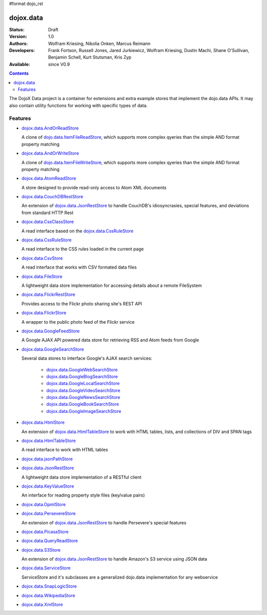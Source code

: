 #format dojo_rst

dojox.data
==========

:Status: Draft
:Version: 1.0
:Authors: Wolfram Kriesing, Nikolia Onken, Marcus Reimann
:Developers: Frank Fortson, Russell Jones, Jared Jurkiewicz, Wolfram Kriesing, Dustin Machi, Shane O'Sullivan, Benjamin Schell, Kurt Stutsman, Kris Zyp
:Available: since V0.9

.. contents::
   :depth: 2

The DojoX Data project is a container for extensions and extra example stores that implement the dojo.data APIs. It may also contain utility functions for working with specific types of data.


========
Features
========

* `dojox.data.AndOrReadStore <dojox/data/AndOrReadStore>`_

  A clone of `dojo.data.ItemFileReadStore <dojo.data.ItemFileReadStore>`__, which supports more complex qyeries than the simple AND format property matching

* `dojox.data.AndOrWriteStore <dojox/data/AndOrWriteStore>`_

  A clone of `dojo.data.ItemFileWriteStore <dojo.data.ItemFileWriteStore>`__, which supports more complex qyeries than the simple AND format property matching

* `dojox.data.AtomReadStore <dojox/data/AtomReadStore>`_

  A store designed to provide read-only access to Atom XML documents

* `dojox.data.CouchDBRestStore <dojox/data/CouchDBRestStore>`_

  An extension of `dojox.data.JsonRestStore <dojox/data/JsonRestStore>`__ to handle CouchDB's idiosyncrasies, special features, and deviations from standard HTTP Rest

* `dojox.data.CssClassStore <dojox/data/CssClassStore>`_

  A read interface based on the `dojox.data.CssRuleStore <dojox/data/CssRuleStore>`__

* `dojox.data.CssRuleStore <dojox/data/CssRuleStore>`_

  A read interface to the CSS rules loaded in the current page

* `dojox.data.CsvStore <dojox/data/CsvStore>`_

  A read interface that works with CSV formated data files

* `dojox.data.FileStore <dojox/data/FileStore>`_

  A lightweight data store implementation for accessing details about a remote FileSystem

* `dojox.data.FlickrRestStore <dojox/data/FlickrRestStore>`_

  Provides access to the Flickr photo sharing site's REST API

* `dojox.data.FlickrStore <dojox/data/FlickrStore>`_

  A wrapper to the public photo feed of the Flickr service

* `dojox.data.GoogleFeedStore <dojox/data/GoogleFeedStore>`_

  A Google AJAX API powered data store for retrieving RSS and Atom feeds from Google

* `dojox.data.GoogleSearchStore <dojox/data/GoogleSearchStore>`_

  Several data stores to interface Google's AJAX search services:

    * `dojox.data.GoogleWebSearchStore <dojox/data/GoogleWebSearchStore>`_
    * `dojox.data.GoogleBlogSearchStore <dojox/data/GoogleBlogSearchStore>`_
    * `dojox.data.GoogleLocalSearchStore <dojox/data/GoogleLocalSearchStore>`_
    * `dojox.data.GoogleVideoSearchStore <dojox/data/GoogleVideoSearchStore>`_
    * `dojox.data.GoogleNewsSearchStore <dojox/data/GoogleNewsSearchStore>`_
    * `dojox.data.GoogleBookSearchStore <dojox/data/GoogleBookSearchStore>`_
    * `dojox.data.GoogleImageSearchStore <dojox/data/GoogleImageSearchStore>`_

* `dojox.data.HtmlStore <dojox/data/HtmlStore>`_

  An extension of `dojox.data.HtmlTableStore <dojox/data/HtmlTableStore>`__ to work with HTML tables, lists, and collections of DIV and SPAN tags

* `dojox.data.HtmlTableStore <dojox/data/HtmlTableStore>`_

  A read interface to work with HTML tables

* `dojox.data.jsonPathStore <dojox/data/jsonPathStore>`_
* `dojox.data.JsonRestStore <dojox/data/JsonRestStore>`_

  A lightweight data store implementation of a RESTful client

* `dojox.data.KeyValueStore <dojox/data/KeyValueStore>`_

  An interface for reading property style files (key/value pairs)

* `dojox.data.OpmlStore <dojox/data/OpmlStore>`_
* `dojox.data.PersevereStore <dojox/data/PersevereStore>`_

  An extension of `dojox.data.JsonRestStore <dojox/data/JsonRestStore>`__ to handle Persevere's special features

* `dojox.data.PicasaStore <dojox/data/PicasaStore>`_
* `dojox.data.QueryReadStore <dojox/data/QueryReadStore>`_
* `dojox.data.S3Store <dojox/data/S3Store>`_

  An extension of `dojox.data.JsonRestStore <dojox/data/JsonRestStore>`__ to handle Amazon's S3 service using JSON data

* `dojox.data.ServiceStore <dojox/data/ServiceStore>`_

  ServiceStore and it's subclasses are a generalized dojo.data implementation for any webservice

* `dojox.data.SnapLogicStore <dojox/data/SnapLogicStore>`_
* `dojox.data.WikipediaStore <dojox/data/WikipediaStore>`_
* `dojox.data.XmlStore <dojox/data/XmlStore>`_

